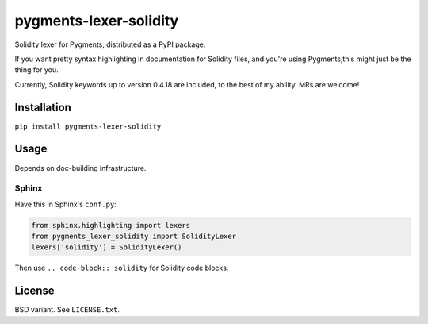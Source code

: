 pygments-lexer-solidity
=======================

Solidity lexer for Pygments, distributed as a PyPI package.

If you want pretty syntax highlighting in documentation for Solidity
files, and you're using Pygments,this might just be the thing for you.

Currently, Solidity keywords up to version 0.4.18 are included, to the
best of my ability. MRs are welcome!


Installation
------------

``pip install pygments-lexer-solidity``


Usage
-----

Depends on doc-building infrastructure.

Sphinx
^^^^^^

Have this in Sphinx's ``conf.py``:

.. code-block:: python
   
   from sphinx.highlighting import lexers
   from pygments_lexer_solidity import SolidityLexer
   lexers['solidity'] = SolidityLexer()

Then use ``.. code-block:: solidity`` for Solidity code blocks.


License
-------

BSD variant. See ``LICENSE.txt``.
